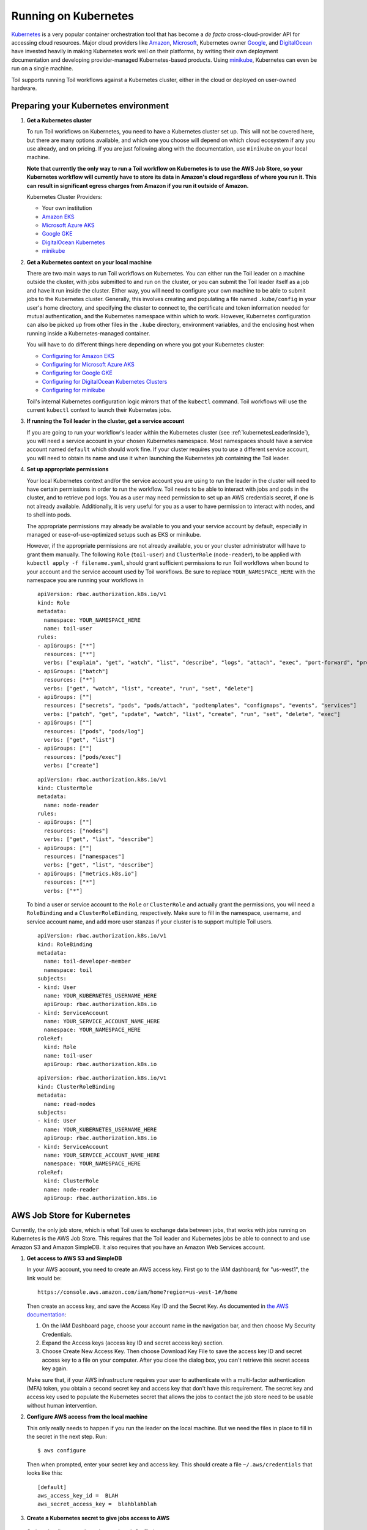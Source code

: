 
.. _runningKubernetes:

Running on Kubernetes
=====================

`Kubernetes <https://kubernetes.io/>`_ is a very popular container orchestration tool that has become a *de facto* cross-cloud-provider API for accessing cloud resources. Major cloud providers like `Amazon <https://aws.amazon.com/kubernetes/>`_, `Microsoft <https://azure.microsoft.com/en-us/overview/kubernetes-getting-started/>`_, Kubernetes owner `Google <https://cloud.google.com/kubernetes-engine/>`_, and `DigitalOcean <https://www.digitalocean.com/products/kubernetes/>`_ have invested heavily in making Kubernetes work well on their platforms, by writing their own deployment documentation and developing provider-managed Kubernetes-based products. Using `minikube <https://github.com/kubernetes/minikube>`_, Kubernetes can even be run on a single machine.

Toil supports running Toil workflows against a Kubernetes cluster, either in the cloud or deployed on user-owned hardware. 

.. _prepareKubernetes:

Preparing your Kubernetes environment
-------------------------------------

#. **Get a Kubernetes cluster**

   To run Toil workflows on Kubernetes, you need to have a Kubernetes cluster set up. This will not be covered here, but there are many options available, and which one you choose will depend on which cloud ecosystem if any you use already, and on pricing. If you are just following along with the documentation, use ``minikube`` on your local machine.
   
   **Note that currently the only way to run a Toil workflow on Kubernetes is to use the AWS Job Store, so your Kubernetes workflow will currently have to store its data in Amazon's cloud regardless of where you run it. This can result in significant egress charges from Amazon if you run it outside of Amazon.**
   
   Kubernetes Cluster Providers:
   
   * Your own institution
   * `Amazon EKS <https://aws.amazon.com/eks/>`_
   * `Microsoft Azure AKS <https://docs.microsoft.com/en-us/azure/aks/>`_
   * `Google GKE <https://cloud.google.com/kubernetes-engine/>`_
   * `DigitalOcean Kubernetes <https://www.digitalocean.com/docs/kubernetes/>`_
   * `minikube <https://kubernetes.io/docs/tasks/tools/install-minikube/>`__

#. **Get a Kubernetes context on your local machine**

   There are two main ways to run Toil workflows on Kubernetes. You can either run the Toil leader on a machine outside the cluster, with jobs submitted to and run on the cluster, or you can submit the Toil leader itself as a job and have it run inside the cluster. Either way, you will need to configure your own machine to be able to submit jobs to the Kubernetes cluster. Generally, this involves creating and populating a file named ``.kube/config`` in your user's home directory, and specifying the cluster to connect to, the certificate and token information needed for mutual authentication, and the Kubernetes namespace within which to work. However, Kubernetes configuration can also be picked up from other files in the ``.kube`` directory, environment variables, and the enclosing host when running inside a Kubernetes-managed container.
   
   You will have to do different things here depending on where you got your Kubernetes cluster:

   * `Configuring for Amazon EKS <https://docs.aws.amazon.com/eks/latest/userguide/create-kubeconfig.html>`_
   * `Configuring for Microsoft Azure AKS <https://docs.microsoft.com/en-us/cli/azure/aks?view=azure-cli-latest#az-aks-get-credentials>`_
   * `Configuring for Google GKE <https://cloud.google.com/kubernetes-engine/docs/how-to/cluster-access-for-kubectl>`_
   * `Configuring for DigitalOcean Kubernetes Clusters <https://www.digitalocean.com/docs/kubernetes/how-to/connect-to-cluster/>`_
   * `Configuring for minikube <https://kubernetes.io/docs/setup/learning-environment/minikube/#kubectl>`_

   Toil's internal Kubernetes configuration logic mirrors that of the ``kubectl`` command. Toil workflows will use the current ``kubectl`` context to launch their Kubernetes jobs.
   
#. **If running the Toil leader in the cluster, get a service account**

   If you are going to run your workflow's leader within the Kubernetes cluster (see :ref:`kubernetesLeaderInside`), you will need a service account in your chosen Kubernetes namespace. Most namespaces should have a service account named ``default`` which should work fine. If your cluster requires you to use a different service account, you will need to obtain its name and use it when launching the Kubernetes job containing the Toil leader.
   
#. **Set up appropriate permissions**

   Your local Kubernetes context and/or the service account you are using to run the leader in the cluster will need to have certain permissions in order to run the workflow. Toil needs to be able to interact with jobs and pods in the cluster, and to retrieve pod logs. You as a user may need permission to set up an AWS credentials secret, if one is not already available. Additionally, it is very useful for you as a user to have permission to interact with nodes, and to shell into pods.
   
   The appropriate permissions may already be available to you and your service account by default, especially in managed or ease-of-use-optimized setups such as EKS or minikube.
   
   However, if the appropriate permissions are not already available, you or your cluster administrator will have to grant them manually. The following ``Role`` (``toil-user``) and ``ClusterRole`` (``node-reader``), to be applied with ``kubectl apply -f filename.yaml``, should grant sufficient permissions to run Toil workflows when bound to your account and the service account used by Toil workflows. Be sure to replace ``YOUR_NAMESPACE_HERE`` with the namespace you are running your workflows in ::
   
      apiVersion: rbac.authorization.k8s.io/v1
      kind: Role
      metadata:
        namespace: YOUR_NAMESPACE_HERE
        name: toil-user
      rules:
      - apiGroups: ["*"]
        resources: ["*"]
        verbs: ["explain", "get", "watch", "list", "describe", "logs", "attach", "exec", "port-forward", "proxy", "cp", "auth"]
      - apiGroups: ["batch"]
        resources: ["*"]
        verbs: ["get", "watch", "list", "create", "run", "set", "delete"]
      - apiGroups: [""]
        resources: ["secrets", "pods", "pods/attach", "podtemplates", "configmaps", "events", "services"]
        verbs: ["patch", "get", "update", "watch", "list", "create", "run", "set", "delete", "exec"]
      - apiGroups: [""]
        resources: ["pods", "pods/log"]
        verbs: ["get", "list"]
      - apiGroups: [""]
        resources: ["pods/exec"]
        verbs: ["create"]
   
   ::
   
      apiVersion: rbac.authorization.k8s.io/v1
      kind: ClusterRole
      metadata:
        name: node-reader
      rules:
      - apiGroups: [""]
        resources: ["nodes"]
        verbs: ["get", "list", "describe"]
      - apiGroups: [""]
        resources: ["namespaces"]
        verbs: ["get", "list", "describe"]
      - apiGroups: ["metrics.k8s.io"]
        resources: ["*"]
        verbs: ["*"]
        
   To bind a user or service account to the ``Role`` or ``ClusterRole`` and actually grant the permissions, you will need a ``RoleBinding`` and a ``ClusterRoleBinding``, respectively. Make sure to fill in the namespace, username, and service account name, and add more user stanzas if your cluster is to support multiple Toil users.
   
   ::
   
      apiVersion: rbac.authorization.k8s.io/v1
      kind: RoleBinding
      metadata:
        name: toil-developer-member
        namespace: toil
      subjects:
      - kind: User
        name: YOUR_KUBERNETES_USERNAME_HERE
        apiGroup: rbac.authorization.k8s.io
      - kind: ServiceAccount
        name: YOUR_SERVICE_ACCOUNT_NAME_HERE
        namespace: YOUR_NAMESPACE_HERE
      roleRef:
        kind: Role
        name: toil-user
        apiGroup: rbac.authorization.k8s.io
        
   ::

      apiVersion: rbac.authorization.k8s.io/v1
      kind: ClusterRoleBinding
      metadata:
        name: read-nodes
      subjects:
      - kind: User
        name: YOUR_KUBERNETES_USERNAME_HERE
        apiGroup: rbac.authorization.k8s.io
      - kind: ServiceAccount
        name: YOUR_SERVICE_ACCOUNT_NAME_HERE
        namespace: YOUR_NAMESPACE_HERE
      roleRef:
        kind: ClusterRole
        name: node-reader
        apiGroup: rbac.authorization.k8s.io
      
.. _awsJobStoreForKubernetes:

AWS Job Store for Kubernetes
----------------------------

Currently, the only job store, which is what Toil uses to exchange data between jobs, that works with jobs running on Kubernetes is the AWS Job Store. This requires that the Toil leader and Kubernetes jobs be able to connect to and use Amazon S3 and Amazon SimpleDB. It also requires that you have an Amazon Web Services account.

#. **Get access to AWS S3 and SimpleDB** 

   In your AWS account, you need to create an AWS access key. First go to the IAM dashboard; for "us-west1", the link would be: ::

    https://console.aws.amazon.com/iam/home?region=us-west-1#/home

   Then create an access key, and save the Access Key ID and the Secret Key. As documented in `the AWS documentation <https://docs.aws.amazon.com/general/latest/gr/managing-aws-access-keys.html>`_:

   1. On the IAM Dashboard page, choose your account name in the navigation bar, and then choose My Security Credentials.
   2. Expand the Access keys (access key ID and secret access key) section.
   3. Choose Create New Access Key. Then choose Download Key File to save the access key ID and secret access key to a file on your computer. After you close the dialog box, you can't retrieve this secret access key again.

   Make sure that, if your AWS infrastructure requires your user to authenticate with a multi-factor authentication (MFA) token, you obtain a second secret key and access key that don't have this requirement. The secret key and access key used to populate the Kubernetes secret that allows the jobs to contact the job store need to be usable without human intervention.

#. **Configure AWS access from the local machine**

   This only really needs to happen if you run the leader on the local machine. But we need the files in place to fill in the secret in the next step. Run: ::
   
      $ aws configure
      
   Then when prompted, enter your secret key and access key. This should create a file ``~/.aws/credentials`` that looks like this: ::
    
      [default]
      aws_access_key_id =  BLAH
      aws_secret_access_key =  blahblahblah
    
#. **Create a Kubernetes secret to give jobs access to AWS**

  Go into the directory where the ``credentials`` file is: ::
  
     $ cd ~/.aws
  
  Then, create a Kubernetes secret that contains it. We'll call it ``aws-credentials``: ::
  
     $ kubectl create secret generic aws-credentials --from-file credentials

Configuring Toil for your Kubernetes environment
------------------------------------------------

To configure your workflow to run on Kubernetes, you will have to configure several environment variables, in addition to passing the ``--batchSystem kubernetes`` option. Doing the research to figure out what values to give these variables may require talking to your cluster provider.

#. ``TOIL_AWS_SECRET_NAME`` is the most important, and **must** be set to the secret that contains your AWS ``credentials`` file, **if** your cluster nodes don't otherwise have access to S3 and SimpleDB (such as through IAM roles). This is required for the AWS job store to work, which is currently the only job store that can be used on Kubernetes. In this example we are using ``aws-credentials``.

#. ``TOIL_KUBERNETES_HOST_PATH`` **can** be set to allow Toil jobs on the same physical host to share a cache. It should be set to a path on the host where the shared cache should be stored. It will be mounted as ``/var/lib/toil``, or at ``TOIL_WORKDIR`` if specified, inside the container. This path must already exist on the host, and must have as much free space as your Kubernetes node offers to jobs. In this example, we are using ``/data/scratch``. To actually make use of caching, make sure to also pass ``--disableCaching false`` to your Toil workflow.

#. ``TOIL_KUBERNETES_OWNER`` **should** be set to the username of the user running the Toil workflow. The jobs that Toil creates will include this username, so they can be more easily recognized, and cleaned up by the user if anything happens to the Toil leader. In this example we are using ``demo-user``.

Note that Docker containers cannot be run inside of unprivileged Kubernetes pods (which are themselves containers). The Docker daemon does not (yet) support this. Other tools, such as Singularity in its user-namespace mode, are able to run containers from within containers. If using Singularity to run containerized tools, and you want downloaded container images to persist between Toil jobs, you will also want to set ``TOIL_KUBERNETES_HOST_PATH`` and make sure that Singularity is downloading its containers under the Toil work directory (``/var/lib/toil`` buy default) by setting ``SINGULARITY_CACHEDIR``. However, you will need to make sure that no two jobs try to download the same container at the same time; Singularity has no synchronization or locking around its cache, but the cache is also not safe for simultaneous access by multiple Singularity invocations. Some Toil workflows use their own custom workaround logic for this problem; this work is likely to be made part of Toil in a future release.  
   
Running workflows
-----------------

To run the workflow, you will need to run the Toil leader process somewhere. It can either be run inside Kubernetes as a Kubernetes job, or outside Kubernetes as a normal command.

.. _kubernetesLeaderInside:

Option 1: Running the Leader Inside Kubernetes
~~~~~~~~~~~~~~~~~~~~~~~~~~~~~~~~~~~~~~~~~~~~~~

Once you have determined a set of environment variable values for your workflow run, write a YAML file that defines a Kubernetes job to run your workflow with that configuration. Some configuration items (such as your username, and the name of your AWS credentials secret) need to be written into the YAML soi that they can be used from the leader as well.

Note that the leader pod will need your workflow script, its other dependencies, and Toil all installed. An easy way to get Toil installed is to start with the Toil appliance image for the version of Toil you want to use. In this example, we use ``quay.io/ucsc_cgl/toil:4.1.0``.

Here's an example YAML file to run a test workflow: ::

   apiVersion: batch/v1
   kind: Job
   metadata:
     # It is good practice to include your username in your job name.
     # Also specify it in TOIL_KUBERNETES_OWNER
     name: demo-user-toil-test
   # Do not try and rerun the leader job if it fails
   backoffLimit: 0
   spec:
   template:
     spec:
       # Do not restart the pod when the job fails, but keep it around so the
       # log can be retrieved
       restartPolicy: Never
       volumes:
       - name: aws-credentials-vol
         secret:
           # Make sure the AWS credentials are available as a volume.
           # This should match TOIL_AWS_SECRET_NAME
           secretName: aws-credentials
       # You may need to replace this with a different service account name as
       # appropriate for your cluster.
       serviceAccountName: default
       containers:
       - name: main
         image: quay.io/ucsc_cgl/toil:4.1.0
         env:
         # Specify your username for inclusion in job names
         - name: TOIL_KUBERNETES_OWNER
           value: demo-user
         # Specify where to find the AWS credentials to access the job store with
         - name: TOIL_AWS_SECRET_NAME
           value: aws-credentials
         # Specify where per-host caches should be stored, on the Kubernetes hosts.
         # Needs to be set for Toil's caching to be efficient.
         - name: TOIL_KUBERNETES_HOST_PATH
           value: /data/scratch
         volumeMounts:
         # Mount the AWS credentials volume
         - mountPath: /root/.aws
           name: aws-credentials-vol
         resources:
           # Make sure to set these resource limits to values large enough
           # to accomodate the work your workflow does in the leader
           # process, but small enough to fit on your cluster.
           #
           # Since no request values are specified, the limits are also used
           # for the requests.
           limits:
             cpu: 2
             memory: "4Gi"
             ephemeral-storage: "10Gi"
         command:
         - /bin/bash
         - -c
         - |
           # This Bash script will set up Toil and the workflow to run, and run them.
           set -e
           # We make sure to create a work directory; Toil can't hot-deploy a
           # script from the root of the filesystem, which is where we start.
           mkdir /tmp/work
           cd /tmp/work
           # We make a virtual environment to allow workflow dependencies to be
           # hot-deployed.
           #
           # We don't really make use of it in this example, but for workflows
           # that depend on PyPI packages we will need this.
           #
           # We use --system-site-packages so that the Toil installed in the
           # appliance image is still available.
           virtualenv --python python3 --system-site-packages venv
           . venv/bin/activate
           # Now we install the workflow. Here we're using a demo workflow
           # script from Toil itself.
           wget https://raw.githubusercontent.com/DataBiosphere/toil/releases/4.1.0/src/toil/test/docs/scripts/tutorial_helloworld.py
           # Now we run the workflow. We make sure to use the Kubernetes batch
           # system and an AWS job store, and we set some generally useful
           # logging options. We also make sure to enable caching.
           python3 tutorial_helloworld.py \
               aws:us-west-2:demouser-toil-test-jobstore \
               --batchSystem kubernetes \
               --realTimeLogging \
               --logInfo \
               --disableCaching false

You can save this YAML as ``leader.yaml``, and then run it on your Kubernetes installation with: ::

   $ kubectl apply -f leader.yaml
   
To monitor the progress of the leader job, you will want to read its logs. If you are using a Kubernetes dashboard such as `k9s <https://github.com/derailed/k9s>`_, you can simply find the pod created for the job in the dashboard, and view its logs there. If not, you will need to locate the pod by hand.

.. _debugKubeJob:
   
Monitoring and Debugging Kubernetes Jobs and Pods
^^^^^^^^^^^^^^^^^^^^^^^^^^^^^^^^^^^^^^^^^^^^^^^^^

The following techniques are most useful for looking at the pod which holds the Toil leader, but they can also be applied to individual Toil jobs on Kubernetes, even when the leader is outside the cluster.

Kubernetes names pods for jobs by appending a short random string to the name of the job. You can find the name of the pod for your job by doing: ::

   $ kubectl get pods | grep demo-user-toil-test
   demo-user-toil-test-g5496                                         1/1     Running     0          2m
   
Assuming you have set ``TOIL_KUBERNETES_OWNER`` correctly, you should be able to find all of your workflow's pods by searching for your username: ::

   $ kubectl get pods | grep demo-user

If the status of a pod is anything other than ``Pending``, you will be able to view its logs with: ::

   $ kubectl logs demo-user-toil-test-g5496
   
This will dump the pod's logs from the beginning to now and terminate. To follow along with the logs from a running pod, add the ``-f`` option: ::

   $ kubectl logs -f demo-user-toil-test-g5496
   
A status of ``ImagePullBackoff`` suggests that you have requested to use an image that is not available. Check the ``image`` section of your YAML if you are looking at a leader, or the value of ``TOIL_APPLIANCE_SELF`` if you are delaying with a worker job. You also might want to check your Kubernetes node's Internet connectivity and DNS function; in Kubernetes, DNS depends on system-level pods which can be terminated or evicted in cases of resource oversubscription, just like user workloads.
   
If your pod seems to be stuck ``Pending``, ``ContainerCreating``, you can get information on what is wrong with it by using ``kubectl describe pod``: ::

   $ kubectl describe pod demo-user-toil-test-g5496
   
Pay particular attention to the ``Events:`` section at the end of the output. An indication that a job is too big for the available nodes on your cluster, or that your cluster is too busy for your jobs, is ``FailedScheduling`` events: ::

  Type     Reason            Age                  From               Message
  ----     ------            ----                 ----               -------
  Warning  FailedScheduling  13s (x79 over 100m)  default-scheduler  0/4 nodes are available: 1 Insufficient cpu, 1 Insufficient ephemeral-storage, 4 Insufficient memory.
  
If a pod is running but seems to be behaving erratically, or seems stuck, you can shell into it and look around: ::
   
   $ kubectl exec -ti demo-user-toil-test-g5496 /bin/bash
   
One common cause of stuck pods is attempting to use more memory than allowed by Kubernetes (or by the Toil job's memory resource requirement), but in a way that does not trigger the Linux OOM killer to terminate the pod's processes. In these cases, the pod can remain stuck at nearly 100% memory usage more or less indefinitely, and attempting to shell into the pod (which needs to start a process within the pod, using some of its memory) will fail. In these cases, the recommended solution is to kill the offending pod and increase its (or its Toil job's) memory requirement, or reduce its memory needs by adapting user code.
   
When Things Go Wrong
^^^^^^^^^^^^^^^^^^^^

The Toil Kubernetes batch system includes cleanup code to terminate worker jobs when the leader shuts down. However, if the leader pod is removed by Kubernetes, is forcibly killed or otherwise suffers a sudden existence failure, it can go away while its worker jobs live on. It is not recommended to restart a workflow in this state, as jobs from the previous invocation will remain running and will be trying to modify the job store concurrently with jobs from the new invocation.

To clean up dangling jobs, you can use the following snippet: ::

   $ kubectl get jobs | grep demo-user | cut -f1 -d' ' | xargs -n10 kubectl delete job
   
This will delete all jobs with ``demo-user``'s username in their names, in batches of 10. You can also use the UUID that Toil assigns to a particular workflow invocation in the filter, to clean up only the jobs pertaining to that workflow invocation.

Option 2: Running the Leader Outside Kubernetes
~~~~~~~~~~~~~~~~~~~~~~~~~~~~~~~~~~~~~~~~~~~~~~~

If you don't want to run your Toil leader inside Kubernetes, you can run it locally instead. This can be useful when developing a workflow; files can be hot-deployed from your local machine directly to Kubernetes. However, your local machine will have to have (ideally role-assumption- and MFA-free) access to AWS, and access to Kubernetes. Real time logging will not work unless your local machine is able to listen for incoming UDP packets on arbitrary ports on the address it uses to contact the IPv4 Internet; Toil does no NAT traversal or detection.

Note that if you set ``TOIL_WORKDIR`` when running your workflow like this, it will need to be a directory that exists both on the host and in the Toil appliance.

Here is an example of running our test workflow leader locally, outside of Kubernetes: ::

   $ export TOIL_KUBERNETES_OWNER=demo-user  # This defaults to your local username if not set
   $ export TOIL_AWS_SECRET_NAME=aws-credentials
   $ export TOIL_KUBERNETES_HOST_PATH=/data/scratch
   $ virtualenv --python python3 --system-site-packages venv
   $ . venv/bin/activate
   $ wget https://raw.githubusercontent.com/DataBiosphere/toil/releases/4.1.0/src/toil/test/docs/scripts/tutorial_helloworld.py
   $ python3 tutorial_helloworld.py \
         aws:us-west-2:demouser-toil-test-jobstore \
	 --batchSystem kubernetes \
	 --realTimeLogging \
	 --logInfo \
	 --disableCaching false



   



